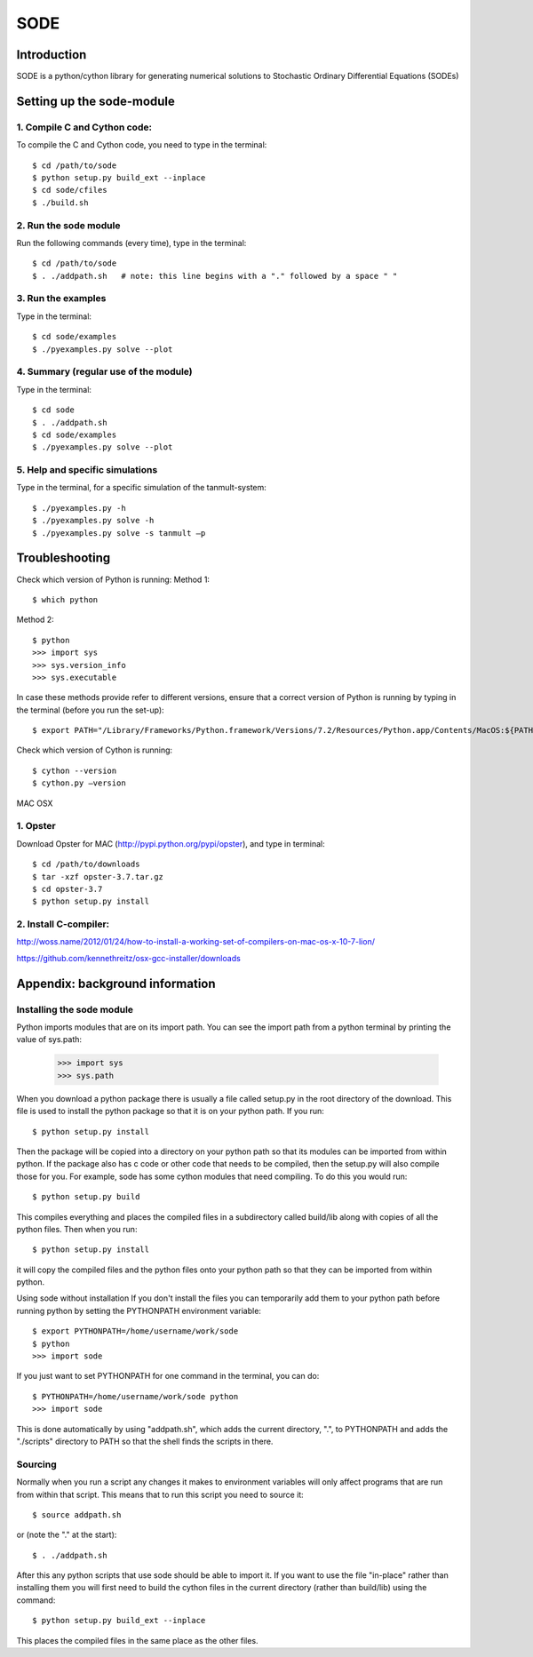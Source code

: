 SODE
====

Introduction
------------
SODE is a python/cython library for generating numerical solutions to Stochastic Ordinary Differential Equations (SODEs)

Setting up the sode-module
--------------------------1. Compile C and Cython code:
~~~~~~~~~~~~~~~~~~~~~~~~~~~~~To compile the C and Cython code, you need to type in the terminal::
    $ cd /path/to/sode    $ python setup.py build_ext --inplace    $ cd sode/cfiles    $ ./build.sh2. Run the sode module
~~~~~~~~~~~~~~~~~~~~~~Run the following commands (every time), type in the terminal::
    $ cd /path/to/sode    $ . ./addpath.sh   # note: this line begins with a "." followed by a space " "3. Run the examples
~~~~~~~~~~~~~~~~~~~Type in the terminal::
    $ cd sode/examples    $ ./pyexamples.py solve --plot4. Summary (regular use of the module)
~~~~~~~~~~~~~~~~~~~~~~~~~~~~~~~~~~~~~~Type in the terminal::
    $ cd sode    $ . ./addpath.sh    $ cd sode/examples    $ ./pyexamples.py solve --plot5. Help and specific simulations
~~~~~~~~~~~~~~~~~~~~~~~~~~~~~~~~Type in the terminal, for a specific simulation of the tanmult-system::
    $ ./pyexamples.py -h    $ ./pyexamples.py solve -h    $ ./pyexamples.py solve -s tanmult –pTroubleshooting---------------Check which version of Python is running:Method 1::
    $ which python
Method 2::
    $ python    >>> import sys    >>> sys.version_info    >>> sys.executableIn case these methods provide refer to different versions, ensure that a correct version of Python is running by typing in the terminal (before you run the set-up)::
    $ export PATH="/Library/Frameworks/Python.framework/Versions/7.2/Resources/Python.app/Contents/MacOS:${PATH}"Check which version of Cython is running::
    $ cython --version    $ cython.py –versionMAC OSX

1. Opster
~~~~~~~~~Download Opster for MAC (http://pypi.python.org/pypi/opster), and type in terminal::

    $ cd /path/to/downloads    $ tar -xzf opster-3.7.tar.gz    $ cd opster-3.7    $ python setup.py install2. Install C-compiler:~~~~~~~~~~~~~~~~~~~~~~http://woss.name/2012/01/24/how-to-install-a-working-set-of-compilers-on-mac-os-x-10-7-lion/https://github.com/kennethreitz/osx-gcc-installer/downloads	Appendix: background information
--------------------------------Installing the sode module
~~~~~~~~~~~~~~~~~~~~~~~~~~Python imports modules that are on its import path. You can see the import path from a python terminal by printing the value of sys.path:    >>> import sys    >>> sys.pathWhen you download a python package there is usually a file called setup.py in the root directory of the download. This file is used to install the python package so that it is on your python path. If you run::    $ python setup.py installThen the package will be copied into a directory on your python path so that its modules can be imported from within python. If the package also has c code or other code that needs to be compiled, then the setup.py will also compile those for you. For example, sode has some cython modules that need compiling. To do this you would run::    $ python setup.py buildThis compiles everything and places the compiled files in a subdirectory called build/lib along with copies of all the python files. Then when you run::    $ python setup.py installit will copy the compiled files and the python files onto your python path so that they can be imported from within python. Using sode without installationIf you don't install the files you can temporarily add them to your python path before running python by setting the PYTHONPATH environment variable::     $ export PYTHONPATH=/home/username/work/sode     $ python     >>> import sodeIf you just want to set PYTHONPATH for one command in the terminal, you can do::     $ PYTHONPATH=/home/username/work/sode python     >>> import sodeThis is done automatically by using "addpath.sh", which adds the current directory, ".", to PYTHONPATH and adds the "./scripts" directory to PATH so that the shell finds the scripts in there.Sourcing
~~~~~~~~Normally when you run a script any changes it makes to environment variables will only affect programs that are run from within that script. This means that to run this script you need to source it::     $ source addpath.shor (note the "." at the start)::     $ . ./addpath.shAfter this any python scripts that use sode should be able to import it. If you want to use the file "in-place" rather than installing them you will first need to build the cython files in the current directory (rather than build/lib) using the command::     $ python setup.py build_ext --inplaceThis places the compiled files in the same place as the other files.